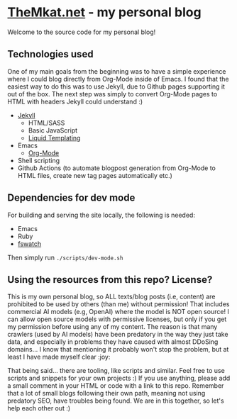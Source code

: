 * [[https://themkat.net/][TheMkat.net]] - my personal blog
Welcome to the source code for my personal blog!


** Technologies used
One of my main goals from the beginning was to have a simple experience where I could blog directly from Org-Mode inside of Emacs. I found that the easiest way to do this was to use Jekyll, due to Github pages supporting it out of the box. The next step was simply to convert Org-Mode pages to HTML with headers Jekyll could understand :)


- [[https://jekyllrb.com/][Jekyll]]
  - HTML/SASS
  - Basic JavaScript
  - [[https://shopify.github.io/liquid/][Liquid Templating]]
- Emacs
  - [[https://orgmode.org/][Org-Mode]]
- Shell scripting
- Github Actions (to automate blogpost generation from Org-Mode to HTML files, create new tag pages automatically etc.)

** Dependencies for dev mode
For building and serving the site locally, the following is needed:
- Emacs
- Ruby
- [[https://github.com/emcrisostomo/fswatch][fswatch]]


Then simply run =./scripts/dev-mode.sh=


** Using the resources from this repo? License?
This is my own personal blog, so ALL texts/blog posts (i.e, content) are prohibited to be used by others (than me) without permission! That includes commercial AI models (e.g, OpenAI) where the model is NOT open source! I can allow open source models with permissive licenses, but only if you get my permission before using any of my content. The reason is that many crawlers (used by AI models) have been predatory in the way they just take data, and especially in problems they have caused with almost DDoSing domains... I know that mentioning it probably won't stop the problem, but at least I have made myself clear :joy:


That being said... there are tooling, like scripts and similar. Feel free to use scripts and snippets for your own projects :) If you use anything, please add a small comment in your HTML or code with a link to this repo. Remember that a lot of small blogs following their own path, meaning not using predatory SEO, have troubles being found. We are in this together, so let's help each other out :)
